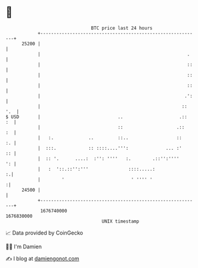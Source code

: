 * 👋

#+begin_example
                                   BTC price last 24 hours                    
               +------------------------------------------------------------+ 
         25200 |                                                            | 
               |                                                       .    | 
               |                                                       ::   | 
               |                                                       ::   | 
               |                                                       ::   | 
               |                                                      .':   | 
               |                                                     :: '.  | 
   $ USD       |                             ..                     .::  :  | 
               |                             ::                    .::   :  | 
               |   :.             ..         ::..                  ::    :. | 
               |  :::.            :: ::::....''':              ... :'    :: | 
               |  :: '.      ....:  :'': ''''   :.        .::'':''''     ': | 
               |   :  '::.::'':'''               ::::.....:               :.| 
               |        '                         ' '''' '                 :| 
         24500 |                                                            | 
               +------------------------------------------------------------+ 
                1676740000                                        1676830000  
                                       UNIX timestamp                         
#+end_example
📈 Data provided by CoinGecko

🧑‍💻 I'm Damien

✍️ I blog at [[https://www.damiengonot.com][damiengonot.com]]
